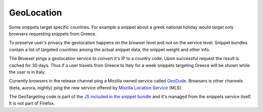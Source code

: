 GeoLocation
===========

Some snippets target specific countries. For example a snippet about a
greek national holiday would target only browsers requesting snippets
from Greece.

To preserve user's privacy the geolocation happens on the browser
level and not on the service level. Snippet bundles contain a list of
targeted countries among the actual snippet data, the snippet weight
and other info.

The Browser pings a geolocation service to convert it's IP to a
country code. Upon successful request the result is cached for 30
days. Thus if a user travels from Greece to Italy for a week snippets
targeting Greece will be shown while the user is in Italy.

Currently browsers in the release channel ping a Mozilla owned service
called `GeoDude`_. Browsers is other channels (beta, aurora,
nightly) ping the new service offered by `Mozilla Location Service`_
(MLS).

The GeoTargeting code is part of the `JS included in the snippet bundle`_
and it's managed from the snippets service itself. It is not part of
Firefox.


.. _GeoDude: https://github.com/mozilla/geodude
.. _Mozilla Location Service: https://location.services.mozilla.com/
.. _JS included in the snippet bundle: https://github.com/mozilla/snippets-service/blob/master/snippets/base/templates/base/includes/snippet_js.html
